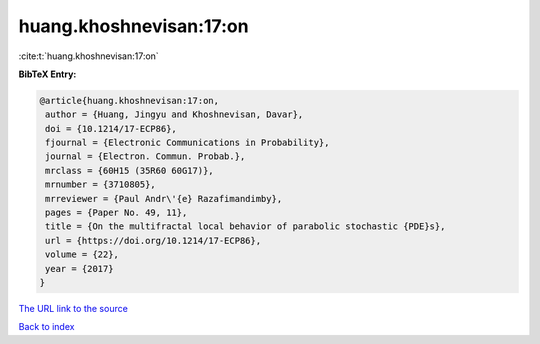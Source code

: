 huang.khoshnevisan:17:on
========================

:cite:t:`huang.khoshnevisan:17:on`

**BibTeX Entry:**

.. code-block:: bibtex

   @article{huang.khoshnevisan:17:on,
    author = {Huang, Jingyu and Khoshnevisan, Davar},
    doi = {10.1214/17-ECP86},
    fjournal = {Electronic Communications in Probability},
    journal = {Electron. Commun. Probab.},
    mrclass = {60H15 (35R60 60G17)},
    mrnumber = {3710805},
    mrreviewer = {Paul Andr\'{e} Razafimandimby},
    pages = {Paper No. 49, 11},
    title = {On the multifractal local behavior of parabolic stochastic {PDE}s},
    url = {https://doi.org/10.1214/17-ECP86},
    volume = {22},
    year = {2017}
   }
`The URL link to the source <ttps://doi.org/10.1214/17-ECP86}>`_


`Back to index <../By-Cite-Keys.html>`_
